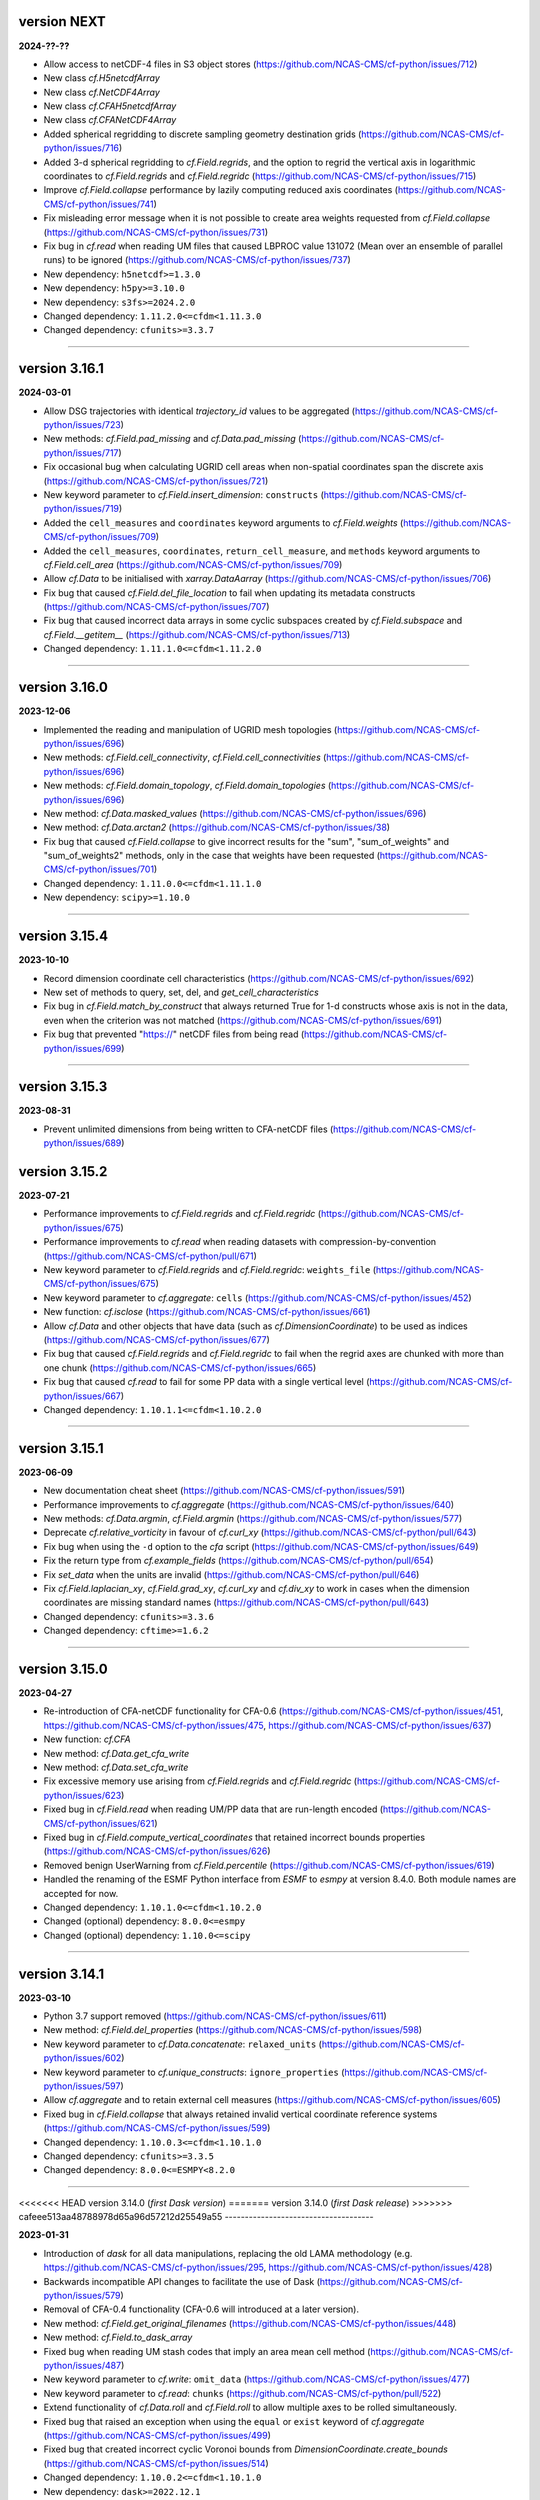 version NEXT
------------

**2024-??-??**

* Allow access to netCDF-4 files in S3 object stores
  (https://github.com/NCAS-CMS/cf-python/issues/712)
* New class `cf.H5netcdfArray`
* New class `cf.NetCDF4Array`
* New class `cf.CFAH5netcdfArray`
* New class `cf.CFANetCDF4Array`
* Added spherical regridding to discrete sampling geometry destination
  grids (https://github.com/NCAS-CMS/cf-python/issues/716)
* Added 3-d spherical regridding to `cf.Field.regrids`, and the option
  to regrid the vertical axis in logarithmic coordinates to
  `cf.Field.regrids` and `cf.Field.regridc`
  (https://github.com/NCAS-CMS/cf-python/issues/715)
* Improve `cf.Field.collapse` performance by lazily computing reduced
  axis coordinates (https://github.com/NCAS-CMS/cf-python/issues/741)
* Fix misleading error message when it is not possible to create area
  weights requested from `cf.Field.collapse`
  (https://github.com/NCAS-CMS/cf-python/issues/731)
* Fix bug in `cf.read` when reading UM files that caused LBPROC value
  131072 (Mean over an ensemble of parallel runs) to be ignored
  (https://github.com/NCAS-CMS/cf-python/issues/737)
* New dependency: ``h5netcdf>=1.3.0``
* New dependency: ``h5py>=3.10.0``
* New dependency: ``s3fs>=2024.2.0``
* Changed dependency: ``1.11.2.0<=cfdm<1.11.3.0``
* Changed dependency: ``cfunits>=3.3.7``

----

version 3.16.1
--------------

**2024-03-01**

* Allow DSG trajectories with identical `trajectory_id` values to be
  aggregated (https://github.com/NCAS-CMS/cf-python/issues/723)
* New methods: `cf.Field.pad_missing` and `cf.Data.pad_missing`
  (https://github.com/NCAS-CMS/cf-python/issues/717)
* Fix occasional bug when calculating UGRID cell areas when
  non-spatial coordinates span the discrete axis
  (https://github.com/NCAS-CMS/cf-python/issues/721)
* New keyword parameter to `cf.Field.insert_dimension`:
  ``constructs`` (https://github.com/NCAS-CMS/cf-python/issues/719)
* Added the ``cell_measures`` and ``coordinates`` keyword arguments to
  `cf.Field.weights`
  (https://github.com/NCAS-CMS/cf-python/issues/709)
* Added the ``cell_measures``, ``coordinates``,
  ``return_cell_measure``, and ``methods`` keyword arguments to
  `cf.Field.cell_area`
  (https://github.com/NCAS-CMS/cf-python/issues/709)
* Allow `cf.Data` to be initialised with `xarray.DataAarray`
  (https://github.com/NCAS-CMS/cf-python/issues/706)
* Fix bug that caused `cf.Field.del_file_location` to fail when
  updating its metadata constructs
  (https://github.com/NCAS-CMS/cf-python/issues/707)
* Fix bug that caused incorrect data arrays in some cyclic subspaces
  created by `cf.Field.subspace` and `cf.Field.__getitem__`
  (https://github.com/NCAS-CMS/cf-python/issues/713)
* Changed dependency: ``1.11.1.0<=cfdm<1.11.2.0``

----

version 3.16.0
--------------

**2023-12-06**

* Implemented the reading and manipulation of UGRID mesh topologies
  (https://github.com/NCAS-CMS/cf-python/issues/696)
* New methods: `cf.Field.cell_connectivity`,
  `cf.Field.cell_connectivities`
  (https://github.com/NCAS-CMS/cf-python/issues/696)
* New methods: `cf.Field.domain_topology`,
  `cf.Field.domain_topologies`
  (https://github.com/NCAS-CMS/cf-python/issues/696)
* New method: `cf.Data.masked_values`
  (https://github.com/NCAS-CMS/cf-python/issues/696)
* New method: `cf.Data.arctan2`
  (https://github.com/NCAS-CMS/cf-python/issues/38)
* Fix bug that caused `cf.Field.collapse` to give incorrect results
  for the "sum", "sum_of_weights" and "sum_of_weights2" methods, only
  in the case that weights have been requested
  (https://github.com/NCAS-CMS/cf-python/issues/701)
* Changed dependency: ``1.11.0.0<=cfdm<1.11.1.0``
* New dependency: ``scipy>=1.10.0``

----
  
version 3.15.4
--------------

**2023-10-10**

* Record dimension coordinate cell characteristics
  (https://github.com/NCAS-CMS/cf-python/issues/692)
* New set of methods to query, set, del, and `get_cell_characteristics`
* Fix bug in `cf.Field.match_by_construct` that always returned True for
  1-d constructs whose axis is not in the data, even when the
  criterion was not matched
  (https://github.com/NCAS-CMS/cf-python/issues/691)
* Fix bug that prevented "https://" netCDF files from being read
  (https://github.com/NCAS-CMS/cf-python/issues/699)

----

version 3.15.3
--------------

**2023-08-31**

* Prevent unlimited dimensions from being written to CFA-netCDF files
  (https://github.com/NCAS-CMS/cf-python/issues/689)

version 3.15.2
--------------

**2023-07-21**

* Performance improvements to `cf.Field.regrids` and
  `cf.Field.regridc`
  (https://github.com/NCAS-CMS/cf-python/issues/675)
* Performance improvements to `cf.read` when reading datasets with
  compression-by-convention
  (https://github.com/NCAS-CMS/cf-python/pull/671)
* New keyword parameter to `cf.Field.regrids` and `cf.Field.regridc`:
  ``weights_file`` (https://github.com/NCAS-CMS/cf-python/issues/675)
* New keyword parameter to `cf.aggregate`: ``cells``
  (https://github.com/NCAS-CMS/cf-python/issues/452)
* New function: `cf.isclose`
  (https://github.com/NCAS-CMS/cf-python/issues/661)
* Allow `cf.Data` and other objects that have data (such as
  `cf.DimensionCoordinate`) to be used as indices
  (https://github.com/NCAS-CMS/cf-python/issues/677)
* Fix bug that caused `cf.Field.regrids` and `cf.Field.regridc` to
  fail when the regrid axes are chunked with more than one chunk
  (https://github.com/NCAS-CMS/cf-python/issues/665)
* Fix bug that caused `cf.read` to fail for some PP data with a single
  vertical level (https://github.com/NCAS-CMS/cf-python/issues/667)
* Changed dependency: ``1.10.1.1<=cfdm<1.10.2.0``

----

version 3.15.1
--------------

**2023-06-09**

* New documentation cheat sheet
  (https://github.com/NCAS-CMS/cf-python/issues/591)
* Performance improvements to `cf.aggregate`
  (https://github.com/NCAS-CMS/cf-python/issues/640)
* New methods: `cf.Data.argmin`, `cf.Field.argmin`
  (https://github.com/NCAS-CMS/cf-python/issues/577)
* Deprecate `cf.relative_vorticity` in favour of `cf.curl_xy`
  (https://github.com/NCAS-CMS/cf-python/pull/643)
* Fix bug when using the ``-d`` option to the `cfa` script 
  (https://github.com/NCAS-CMS/cf-python/issues/649)
* Fix the return type from `cf.example_fields`
  (https://github.com/NCAS-CMS/cf-python/pull/654)
* Fix `set_data` when the units are invalid
  (https://github.com/NCAS-CMS/cf-python/pull/646)
* Fix `cf.Field.laplacian_xy`, `cf.Field.grad_xy`, `cf.curl_xy` and
  `cf.div_xy` to work in cases when the dimension coordinates are
  missing standard names
  (https://github.com/NCAS-CMS/cf-python/pull/643)
* Changed dependency: ``cfunits>=3.3.6``
* Changed dependency: ``cftime>=1.6.2``

----

version 3.15.0
--------------

**2023-04-27**

* Re-introduction of CFA-netCDF functionality for CFA-0.6
  (https://github.com/NCAS-CMS/cf-python/issues/451,
  https://github.com/NCAS-CMS/cf-python/issues/475,
  https://github.com/NCAS-CMS/cf-python/issues/637)
* New function: `cf.CFA`
* New method: `cf.Data.get_cfa_write`
* New method: `cf.Data.set_cfa_write`
* Fix excessive memory use arising from `cf.Field.regrids` and
  `cf.Field.regridc`
  (https://github.com/NCAS-CMS/cf-python/issues/623)
* Fixed bug in `cf.Field.read` when reading UM/PP data that are
  run-length encoded
  (https://github.com/NCAS-CMS/cf-python/issues/621)
* Fixed bug in `cf.Field.compute_vertical_coordinates` that retained
  incorrect bounds properties
  (https://github.com/NCAS-CMS/cf-python/issues/626)
* Removed benign UserWarning from `cf.Field.percentile`
  (https://github.com/NCAS-CMS/cf-python/issues/619)
* Handled the renaming of the ESMF Python interface from `ESMF` to
  `esmpy` at version 8.4.0. Both module names are accepted for now.
* Changed dependency: ``1.10.1.0<=cfdm<1.10.2.0``
* Changed (optional) dependency: ``8.0.0<=esmpy``
* Changed (optional) dependency: ``1.10.0<=scipy``

----

version 3.14.1
--------------

**2023-03-10**

* Python 3.7 support removed
  (https://github.com/NCAS-CMS/cf-python/issues/611)
* New method: `cf.Field.del_properties`
  (https://github.com/NCAS-CMS/cf-python/issues/598)
* New keyword parameter to `cf.Data.concatenate`: ``relaxed_units``
  (https://github.com/NCAS-CMS/cf-python/issues/602)
* New keyword parameter to `cf.unique_constructs`:
  ``ignore_properties``
  (https://github.com/NCAS-CMS/cf-python/issues/597)
* Allow `cf.aggregate` and to retain external cell measures
  (https://github.com/NCAS-CMS/cf-python/issues/605)
* Fixed bug in `cf.Field.collapse` that always retained invalid
  vertical coordinate reference systems
  (https://github.com/NCAS-CMS/cf-python/issues/599)
* Changed dependency: ``1.10.0.3<=cfdm<1.10.1.0``
* Changed dependency: ``cfunits>=3.3.5``
* Changed dependency: ``8.0.0<=ESMPY<8.2.0``

----

<<<<<<< HEAD
version 3.14.0 (*first Dask version*)
=======
version 3.14.0 (*first Dask release*)
>>>>>>> cafeee513aa48788978d65a96d57212d25549a55
-------------------------------------

**2023-01-31**

* Introduction of `dask` for all data manipulations, replacing the old
  LAMA methodology
  (e.g. https://github.com/NCAS-CMS/cf-python/issues/295,
  https://github.com/NCAS-CMS/cf-python/issues/428)
* Backwards incompatible API changes to facilitate the use of Dask
  (https://github.com/NCAS-CMS/cf-python/issues/579)
* Removal of CFA-0.4 functionality (CFA-0.6 will introduced at a later
  version).
* New method: `cf.Field.get_original_filenames`
  (https://github.com/NCAS-CMS/cf-python/issues/448)
* New method: `cf.Field.to_dask_array`
* Fixed bug when reading UM stash codes that imply an area mean cell
  method (https://github.com/NCAS-CMS/cf-python/issues/487)
* New keyword parameter to `cf.write`: ``omit_data``
  (https://github.com/NCAS-CMS/cf-python/issues/477)
* New keyword parameter to `cf.read`: ``chunks``
  (https://github.com/NCAS-CMS/cf-python/pull/522)
* Extend functionality of `cf.Data.roll` and `cf.Field.roll` to allow
  multiple axes to be rolled simultaneously.
* Fixed bug that raised an exception when using the ``equal`` or
  ``exist`` keyword of `cf.aggregate`
  (https://github.com/NCAS-CMS/cf-python/issues/499)
* Fixed bug that created incorrect cyclic Voronoi bounds from
  `DimensionCoordinate.create_bounds`
  (https://github.com/NCAS-CMS/cf-python/issues/514)
* Changed dependency: ``1.10.0.2<=cfdm<1.10.1.0``
* New dependency: ``dask>=2022.12.1``

----

<<<<<<< HEAD
version 3.13.1 (*last LAMA version*)
=======
version 3.13.1 (*last LAMA release*)
>>>>>>> cafeee513aa48788978d65a96d57212d25549a55
------------------------------------

**2022-10-17**

* Upgrade to allow cf to work with Python 3.10
  (https://github.com/NCAS-CMS/cf-python/issues/419)
* Fixed bug when setting coordinate bounds with different units to
  their parent coordinates
  (https://github.com/NCAS-CMS/cf-python/issues/417)
* Fixed bug that created incorrect hybrid height levels when reading
  UM fields that also have pseudolevels
  (https://github.com/NCAS-CMS/cf-python/issues/468)
* Fixed bug when reading zero length netCDF or PP files caused
  cf-python to hang (https://github.com/NCAS-CMS/cf-python/issues/422)
* Changed dependency: ``1.9.0.4<=cfdm<1.9.1.0``

----

version 3.13.0
--------------

**2022-06-23**

* Fixed bug in `cf.read` when reading PP or fields files for which the
  ``um`` keyword has been set, but without the ``'version'`` key
  (https://github.com/NCAS-CMS/cf-python/issues/306)
* Fixed bug when setting the CFA "base" option to an empty string in
  `cf.write` (https://github.com/NCAS-CMS/cf-python/issues/346)
* Fixed failure from `cf.write` when writing identical (auxiliary)
  coordinates to different data variables in different groups
  (https://github.com/NCAS-CMS/cf-python/issues/336)
* Removed ``-g`` from the ``umread_lib/c-lib`` compiler options
  (https://github.com/NCAS-CMS/cf-python/pull/305)
* Updated the deprecated `distutils.version` to `packaging.version`
  (https://github.com/NCAS-CMS/cf-python/pull/324)
* Changed dependency: ``1.9.0.3<=cfdm<1.9.1.0``
* New dependency: ``packaging>=20.0``

----

version 3.12.0
--------------

**2022-01-18**

* New method: `cf.Field.grad_xy`
  (https://github.com/NCAS-CMS/cf-python/issues/292)
* New method: `cf.Field.laplacian_xy`
  (https://github.com/NCAS-CMS/cf-python/issues/292)
* New function: `cf.div_xy`
  (https://github.com/NCAS-CMS/cf-python/issues/292)
* New function: `cf.curl_xy`
  (https://github.com/NCAS-CMS/cf-python/issues/292)
* Allow element-wise comparisons with `None` on `cf.Data` and
  `cf.Field` objects (https://github.com/NCAS-CMS/cf-python/issues/281)
* Add missing closing parenthesis in `cf.Query` string representations
  (https://github.com/NCAS-CMS/cf-python/issues/279)
* Fix `cf.aggregate` failures when using the ``dimension`` keyword
  parameter (https://github.com/NCAS-CMS/cf-python/issues/283)
* Fix bug that raised error with subtraction of a `cf.TimeDuration`
  (https://github.com/NCAS-CMS/cf-python/issues/287)
* Fix bug in `cf.Field.derivative` when wrapping with periodic
  coordinates (https://github.com/NCAS-CMS/cf-python/issues/289)
* Changed dependency: ``1.9.0.1<=cfdm<1.9.1.0``
* Changed dependency: ``cfunits>=3.3.4``

----

version 3.11.0
--------------

**2021-10-08**

* Python 3.6 support removed
  (https://github.com/NCAS-CMS/cf-python/issues/208)
* Conversion of `cf.Domain` to a non-abstract that may be read from
  and written to a netCDF dataset
  (https://github.com/NCAS-CMS/cf-python/issues/220)
* New method: `cf.Domain.creation_commands`
* New method: `cf.Domain.climatological_time_axes`
* New method: `cf.AuxiliaryCoordinate.del_climatology`
* New method: `cf.AuxiliaryCoordinate.get_climatology`
* New method: `cf.AuxiliaryCoordinate.is_climatology`
* New method: `cf.AuxiliaryCoordinate.set_climatology`
* New method: `cf.DimensionCoordinate.del_climatology`
* New method: `cf.DimensionCoordinate.get_climatology`
* New method: `cf.DimensionCoordinate.is_climatology`
* New method: `cf.DimensionCoordinate.set_climatology`
* New function: `cf.unique_constructs`
* New function: `cf.example_fields`
  (https://github.com/NCAS-CMS/cf-python/issues/220)
* New keyword parameter to `cf.read`: ``cdl_string``
  (https://github.com/NCAS-CMS/cf-python/issues/171)
* Improved verbose information output from `cf.aggregate`
  (https://github.com/NCAS-CMS/cf-python/issues/228)
* Fix bug that causes a failure in `cf.aggregate` when otherwise
  aggregatable fields have non-valid units
  (https://github.com/NCAS-CMS/cf-python/issues/229)
* Fix for `cf.aggregate` failures when a datum or coordinate
  conversion parameter has an array value
  (https://github.com/NCAS-CMS/cf-python/issues/230)
* Allow for regridding using a destination field featuring size 1
  dimension(s) (https://github.com/NCAS-CMS/cf-python/issues/250)
* Fix bug that sometimes caused `cf.Field.autocyclic` to fail when
  setting a construct that is cyclic and has a defined period
* Fix bug that sometimes caused a failure when reading PP extra data
  (https://github.com/NCAS-CMS/cf-python/issues/241)
* Changed dependency: ``1.9.0.0<=cfdm<1.9.1.0``

----
  
version 3.10.0
--------------

**2021-06-10**

* Improve performance by allowing a saved `RegridOperator` instance to
  define the regrid operator in `cf.Field.regridc` and
  `cf.Field.regrids` (https://github.com/NCAS-CMS/cf-python/issues/222)
* Fix for incorrectly formatted `logging.info` statement sometimes
  causing a hang in `cf.Field.collapse`
  (https://github.com/NCAS-CMS/cf-python/issues/217)

----

version 3.9.0
-------------

**2021-05-25**

* Construct access API changes
  (https://github.com/NCAS-CMS/cf-python/issues/201,
  https://github.com/NCAS-CMS/cf-python/issues/202,
  https://github.com/NCAS-CMS/cf-python/issues/203,
  https://github.com/NCAS-CMS/cf-python/issues/204)
* Performance enhancements
  (https://github.com/NCAS-CMS/cf-python/issues/201,
  https://github.com/NCAS-CMS/cf-python/issues/202)
* New write mode ``mode='a'`` for appending to, rather than over-writing,
  a netCDF file on disk (https://github.com/NCAS-CMS/cf-python/issues/30)
* Temporarily removed the experimental ability to parallelise the
  collapse operation with MPI
  (https://github.com/NCAS-CMS/cf-python/issues/207)
* Improved docstrings
* Fix for unlimited dimensions read from a netCDF4 sub-group having
  zero size (https://github.com/NCAS-CMS/cfdm/issues/113)
* Fixes for changes in behaviour in cftime==1.4.0
  (https://github.com/NCAS-CMS/cf-python/issues/184)
* Better error message in the case of a `numpy.ma.core.MaskError` occurring
  upon reading of CDL files with only header or coordinate information
  (https://github.com/NCAS-CMS/cf-python/issues/197)
* Changed dependency: ``1.8.9.0<=cfdm<1.8.10.0``
* Changed dependency: ``cftime>=1.5.0``
* Changed dependency: ``cfunits>=3.3.3``
* Changed dependency: ``netCDF4>=1.5.4``

----

version 3.8.0
-------------

**2020-12-18**

* The setting of global constants can now be controlled by a context
  manager (https://github.com/NCAS-CMS/cf-python/issues/154)
* Changed the behaviour of binary operations for constructs that have
  bounds (https://github.com/NCAS-CMS/cf-python/issues/146)
* Changed the behaviour of unary operations for constructs that have
  bounds (https://github.com/NCAS-CMS/cf-python/issues/147)
* New function: `cf.bounds_combination_mode`
  (https://github.com/NCAS-CMS/cf-python/issues/146)
* New method: `cf.Field.compute_vertical_coordinates`
  (https://github.com/NCAS-CMS/cf-python/issues/142)
* Fixed bug that prevented the verbosity from changing to any value
  specified as a ``verbose`` keyword parameter to `cf.aggregate` (only).
* Fixed bug that caused a failure when writing a dataset that contains
  a scalar domain ancillary construct
  (https://github.com/NCAS-CMS/cf-python/issues/152)
* Fixed bug that prevented aggregation of fields with external cell measures
  (https://github.com/NCAS-CMS/cf-python/issues/150#issuecomment-729747867)
* Fixed bug that caused rows full of zeros to appear in WGDOS packed
  UM data that contain masked points
  (https://github.com/NCAS-CMS/cf-python/issues/161)
* Changed dependency: ``1.8.8.0<=cfdm<1.8.9.0``
* Changed dependency: ``cftime>=1.3.0``
* Changed dependency: ``cfunits>=3.3.1``

----

version 3.7.0
-------------

**2020-10-15**

* Python 3.5 support deprecated (3.5 was retired on 2020-09-13)
* New method: `cf.Field.del_domain_axis`
* New method: `cf.Field._docstring_special_substitutions`
* New method: `cf.Field._docstring_substitutions`
* New method: `cf.Field._docstring_package_depth`
* New method: `cf.Field._docstring_method_exclusions`
* New keyword parameter to `cf.Field.set_data`: ``inplace``
* New keyword parameter to `cf.write`: ``coordinates``
  (https://github.com/NCAS-CMS/cf-python/issues/125)
* New keyword parameter to `cf.aggregate`: ``ignore``
  (https://github.com/NCAS-CMS/cf-python/issues/115)
* Fixed bug that caused a failure when reading a dataset with
  incompatible bounds units. Now a warning is given (controllable by
  the logging level) and the offending bounds are returned as a
  separate field construct.
* Fixed bug in `cf.aggregate` that caused it to error if either the
  `equal_all` or `exist_all` parameter were set to `True`.
* Fixed bug in `Data.percentile` that caused it to error for non-singular
  ranks if the squeeze parameter was set to `True`.
* ``cfa`` now prints error messages to the stderr stream rather than
  stdout.
* Changed dependency: ``1.8.7.0<=cfdm<1.8.8.0``
* Changed dependency: ``cfunits>=3.3.0``

----

version 3.6.0
-------------

**2020-07-24**

* Implemented the reading and writing of netCDF4 group hierarchies for
  CF-1.8 (https://github.com/NCAS-CMS/cf-python/issues/33)
* New method: `cf.Field.nc_variable_groups`
* New method: `cf.Field.nc_set_variable_groups`
* New method: `cf.Field.nc_clear_variable_groups`
* New method: `cf.Field.nc_group_attributes`
* New method: `cf.Field.nc_set_group_attribute`
* New method: `cf.Field.nc_set_group_attributes`
* New method: `cf.Field.nc_clear_group_attributes`
* New method: `cf.Field.nc_geometry_variable_groups`
* New method: `cf.Field.nc_set_geometry_variable_groups`
* New method: `cf.Field.nc_clear_geometry_variable_groups`
* New method: `cf.DomainAxis.nc_dimension_groups`
* New method: `cf.DomainAxis.nc_set_dimension_groups`
* New method: `cf.DomainAxis.nc_clear_dimension_groups`
* New keyword parameter to `cf.write`: ``group``
* Keyword parameter ``verbose`` to multiple methods now accepts named
  strings, not just the equivalent integer levels, to set verbosity.
* New function: `cf.configuration`
* Renamed to lower-case (but otherwise identical) names all functions which
  get and/or set global constants: `cf.atol`, `cf.rtol`, `cf.log_level`,
  `cf.chunksize`, `cf.collapse_parallel_mode`, `cf.free_memory`,
  `cf.free_memory_factor`, `cf.fm_threshold`, `cf.of_fraction`,
  `cf.regrid_logging`, `cf.set_performance`, `cf.tempdir`, `cf.total_memory`,
  `cf.relaxed_identities`. The upper-case names remain functional as aliases.
* Changed dependency: ``cftime>=1.2.1``
* Changed dependency: ``1.8.6.0<=cfdm<1.8.7.0``
* Changed dependency: ``cfunits>=3.2.9``

----

version 3.5.1
-------------

**2020-06-10**

* Changed dependency: ``1.8.5<=cfdm<1.9.0``
* Fixed bug (emerging from the cfdm library) that prevented the
  reading of certain netCDF files, such as those with at least one
  external variable.

----

version 3.5.0
-------------

**2020-06-09**

* Changed the API to `cf.Field.period`: Now sets and reports on the
  period of the field construct data, rather than that of its metadata
  constructs.
* Enabled configuration of the extent and nature of informational and
  warning messages output by `cf` using a logging framework (see
  points below and also https://github.com/NCAS-CMS/cf-python/issues/37)
* Changed behaviour and default of ``verbose`` keyword argument when
  available to a function/method so it interfaces with the new logging
  functionality.
* Renamed and re-mapped all ``info`` keyword arguments available to any
  function/method to ``verbose``, with equal granularity but a different
  numbering system: ``V = I + 1`` maps ``info=I`` to ``verbose=V`` except
  for the ``debug`` case of ``I=3`` mapping to ``V=-1`` (``V=0`` disables).
* New function `cf.LOG_LEVEL` to set the minimum log level for which
  messages are displayed globally, i.e. to change the project-wide
  verbosity.
* New method: `cf.Field.halo`
* New method: `cf.Data.halo`
* New keyword parameter to `cf.Data.empty`: ``fill_value``
* Changed dependency: ``1.8.4<=cfdm<1.9.0``
* Changed dependency: ``cfunits>=3.2.7``
* Changed dependency: ``cftime>=1.1.3``
* When assessing coordinate constructs for contiguousness with
  `cf.Bounds.contiguous`, allow periodic values that differ by the
  period to be considered the same
  (https://github.com/NCAS-CMS/cf-python/issues/75).
* Fixed bug in `cf.Field.regrids` that caused a failure when
  regridding from latitude-longitude to tripolar domains
  (https://github.com/NCAS-CMS/cf-python/issues/73).
* Fixed bug in `cf.Field.regrids` that caused a failure when
  regridding to tripolar domains the do not have dimension coordinate
  constructs (https://github.com/NCAS-CMS/cf-python/issues/73).
* Fixed bug in `cf.Field.regrids` and `cf.Field.regridc` that caused a
  failure when applying the destination mask to the regridded fields
  (https://github.com/NCAS-CMS/cf-python/issues/73).
* Fixed bug that caused `cf.FieldList.select_by_ncvar` to always fail
  (https://github.com/NCAS-CMS/cf-python/issues/76).
* Fixed bug that stopped 'integral' collapses working for grouped
  collapses (https://github.com/NCAS-CMS/cf-python/issues/81).
* Fixed bug that wouldn't allow the reading of a netCDF file which
  specifies Conventions other than CF
  (https://github.com/NCAS-CMS/cf-python/issues/78).

----

version 3.4.0
-------------

**2020-04-30**

* New method: `cf.Field.apply_masking`
* New method: `cf.Data.apply_masking`
* New method: `cf.Field.get_filenames` (replaces deprecated
  `cf.Field.files`)
* New method: `cf.Data.get_filenames` (replaces deprecated
  `cf.Data.files`)
* New keyword parameter to `cf.read`: ``mask``
* New keyword parameter to `cf.read`: ``warn_valid``
  (https://github.com/NCAS-CMS/cfdm/issues/30)
* New keyword parameter to `cf.write`: ``warn_valid``
  (https://github.com/NCAS-CMS/cfdm/issues/30)
* New keyword parameter to `cf.Field.nc_global_attributes`: ``values``
* Added time coordinate bounds to the polygon geometry example field
  ``6`` returned by `cf.example_field`.
* Changed dependency: ``cfdm==1.8.3``
* Changed dependency: ``cfunits>=3.2.6``
* Fixed bug in `cf.write` that caused (what are effectively)
  string-valued scalar auxiliary coordinates to not be written to disk
  as such, or even an exception to be raised.
* Fixed bug in `cf.write` that caused the ``single`` and ``double``
  keyword parameters to have no effect. This bug was introduced at
  version 3.0.0 (https://github.com/NCAS-CMS/cf-python/issues/65).
* Fixed bug in `cf.Field.has_construct` that caused it to always
  return `False` unless a construct key was used as the construct
  identity (https://github.com/NCAS-CMS/cf-python/issues/67).
  
----

version 3.3.0
-------------

**2020-04-20**

* Changed the API to `cf.Field.convolution_filter`: renamed the
  ``weights`` parameter to ``window``.
* Reinstated `True` as a permitted value of the ``weights`` keyword of
  `cf.Field.collapse` (which was deprecated at version 3.2.0).
* New method: `cf.Field.moving_window`
  (https://github.com/NCAS-CMS/cf-python/issues/44)
* New method: `cf.Data.convolution_filter`
* New keyword parameter to `cf.Field.weights`: ``axes``
* New permitted values to ``coordinate`` keyword parameter of
  `cf.Field.collapse` and `cf.Field.cumsum`: ``'minimum'``,
  ``'maximum'``
* New keyword parameter to `cf.Data.cumsum`: ``inplace``
* Fixed bug that prevented omitted the geometry type when creating
  creation commands (https://github.com/NCAS-CMS/cf-python/issues/59).
* Fixed bug that caused a failure when rolling a dimension coordinate
  construct without bounds.
  
----

version 3.2.0
-------------

**2020-04-01**

* First release for CF-1.8 (does not include netCDF hierarchical
  groups functionality)
  (https://github.com/NCAS-CMS/cf-python/issues/33)
* Deprecated `True` as a permitted value of the ``weights`` keyword of
  `cf.Field.collapse`.
* New methods: `cf.Data.compressed`, `cf.Data.diff`
* New function: `cf.implementation`
* New methods completing coverage of the inverse trigonometric and
  hyperbolic operations: `cf.Data.arccos`, `cf.Data.arccosh`,
  `cf.Data.arcsin`, `cf.Data.arctanh`.
* New keyword parameters to `cf.Field.collapse`, `cf.Field.cell_area`,
  `cf.Field.weights`: ``radius``, ``great_circle``.
* Implemented simple geometries for CF-1.8.
* Implemented string data-types for CF-1.8.
* Changed dependency: ``cfdm>=1.8.0``
* Changed dependency: ``cfunits>=3.2.5``
* Changed dependency: ``netCDF4>=1.5.3``
* Changed dependency: ``cftime>=1.1.1``
* Renamed the regridding method, i.e. option for the ``method``
  parameter to `cf.Field.regridc` and `cf.Field.regrids`, ``bilinear``
  to ``linear``, though ``bilinear`` is still supported (use of it
  gives a message as such).
* Made documentation of available `cf.Field.regridc` and
  `cf.Field.regrids` ``method`` parameters clearer & documented
  second-order conservative method.
* Fixed bug that prevented writing to ``'NETCDF3_64BIT_OFFSET'`` and
  ``'NETCDF3_64BIT_DATA'`` format files
  (https://github.com/NCAS-CMS/cfdm/issues/9).
* Fixed bug that prevented the ``select`` keyword of `cf.read` from
  working with PP and UM files
  (https://github.com/NCAS-CMS/cf-python/issues/40).
* Fixed bug that prevented the reading of PP and UM files with "zero"
  data or validity times.
* Fixed broken API reference 'source' links to code in `cfdm`.
* Fixed bug in `cf.Field.weights` with the parameter ``methods`` set
  to ``True`` where it would always error before returning dictionary
  of methods.
* Fixed bug in `cf.Data.where` that meant the units were not taken
  into account when the condition was a `cf.Query` object with
  specified units.
* Addressed many 'TODO' placeholders in the documentation.

----

version 3.1.0
-------------

**2020-01-17**

* Changed the API to `cf.Field.match_by_construct` and
  `cf.FieldList.select_by_construct`.
* Changed the default value of the `cf.Field.collapse` ``group_span``
  parameter to `True` and default value of the ``group_contiguous``
  parameter to ``1``
  (https://github.com/NCAS-CMS/cf-python/issues/28).
* Changed the default values of the `cf.Field.collapse` ``group_by``
  and ``coordinate`` parameters to `None`.
* Changed the default value of the ``identity`` parameter to `None`
  for `cf.Field.coordinate`, `cf.Field.dimension_coordinate`,
  `cf.Field.auxiliary_coordinate`, `cf.Field.field_ancillary`,
  `cf.Field.domain_ancillary`, `cf.Field.cell_method`,
  `cf.Field.cell_measure`, `cf.Field.coordinate_reference`,
  `cf.Field.domain_axis`.
* New keyword parameter to `cf.Field.weights`: ``data``.
* New keyword parameter to `cf.aggregate`: ``field_identity``
  (https://github.com/NCAS-CMS/cf-python/issues/29).
* New example field (``5``) available from `cf.example_field`.
* New regridding option: ``'conservative_2nd'``.
* Fixed bug that didn't change the units of bounds when the units of
  the coordinates were changed.
* Fixed bug in `cf.Field.domain_axis` that caused an error when no
  unique domain axis construct could be identified.
* Changed dependency:``cfunits>=3.2.4``. This fixes a bug that raised
  an exception for units specified by non-strings
  (https://github.com/NCAS-CMS/cfunits/issues/1).
* Changed dependency: ``ESMF>=to 8.0.0``. This fixes an issue with
  second-order conservative regridding, which is now fully documented
  and available.
* Converted all remaining instances of Python 2 print statements in the
  documentation API reference examples to Python 3.
* Corrected aspects of the API documentation for trigonometric functions.
* Fixed bug whereby `cf.Data.arctan` would not process bounds.
* New methods for hyperbolic operations: `cf.Data.sinh`, `cf.Data.cosh`,
  `cf.Data.tanh`, `cf.Data.arcsinh`.

----

version 3.0.6
-------------

**2019-11-27**

* New method: `cf.Field.uncompress`.
* New method: `cf.Data.uncompress`.
* New keyword parameter to `cf.environment`: ``paths``.
* Can now insert a size 1 data dimension for a new, previously
  non-existent domain axis with `cf.Field.insert_dimension`.
* Changed the default value of the ``ignore_compression`` parameter to
  `True`.
* Fixed bug that sometimes gave incorrect cell sizes from the
  `cellsize` attribute when used on multidimensional coordinates
  (https://github.com/NCAS-CMS/cf-python/issues/15).
* Fixed bug that sometimes gave an error when the LHS and RHS operands
  are swapped in field construct arithmetic
  (https://github.com/NCAS-CMS/cf-python/issues/16).
* Changed dependency: ``cfdm>=1.7.11``

----

version 3.0.5
-------------

**2019-11-14**

* New method: `cf.Field.compress`.
* New function: `cf.example_field`
* New keyword parameter to `cf.Data`: ``mask``.
* Deprecated method: `cf.Field.example_field`
* Fixed bug that didn't allow `cf.Field.cell_area` to work with
  dimension coordinates with units equivalent to metres
  (https://github.com/NCAS-CMS/cf-python/issues/12)
* Fixed bug that omitted bounds having their units changed by
  `override_units` and `override calendar`
  (https://github.com/NCAS-CMS/cf-python/issues/13).
* Removed specific user shebang from ``cfa`` script
  (https://github.com/NCAS-CMS/cf-python/pull/14).
* Changed dependency: ``cfdm>=1.7.10``. This fixes a bug that didn't
  allow CDL files to start with comments or blank lines
  (https://github.com/NCAS-CMS/cfdm/issues/5).
* Changed dependency: ``cftime>=1.0.4.2``

----

version 3.0.4
-------------

**2019-11-08**

* New methods: `cf.Field.percentile`, `cf.Field.example_field`,
  `cf.Field.creation_commands`.
* New field construct collapse methods: ``median``,
  ``mean_of_upper_decile``.
* New method: `cf.FieldList.select_field`.
* New methods: `cf.Data.median`, `cf.Data.mean_of_upper_decile`,
  `cf.Data.percentile`, `cf.Data.filled`, `cf.Data.creation_commands`.
* New keyword parameter to `cf.Data`: ``dtype``.
* Changed default ``ddof`` *back* to 1 in `cf.Data.var` and
  `cf.Data.sd` (see version 3.0.3 and
  https://github.com/NCAS-CMS/cf-python/issues/8)
* Fixed bug that sometimes caused an exception to be raised when
  metadata constructs were selected by a property value that
  legitimately contained a colon.
* Changed dependency: ``cfdm>=1.7.9``

----

version 3.0.3
-------------

**2019-11-01**

* Fixed bug (introduced at v3.0.2) that caused ``mean_absolute_value``
  collapses by `cf.Field.collapse` to be not weighted when they should
  be (https://github.com/NCAS-CMS/cf-python/issues/9)
* Changed default ``ddof`` from 0 to 1 in `cf.Data.var` and
  `cf.Data.sd` (https://github.com/NCAS-CMS/cf-python/issues/8)
   
----

version 3.0.2
-------------

**2019-10-31**

* Now reads CDL files (https://github.com/NCAS-CMS/cf-python/issues/1)
* New methods: `cf.Field.cumsum`, `cf.Field.digitize`, `cf.Field.bin`,
  `cf.Field.swapaxes`, `cf.Field.flatten`, `cf.Field.radius`.
* New function: `cf.histogram`.
* New field construct collapse methods: ``integral``,
  ``mean_absolute_value``, ``maximum_absolute_value``,
  ``minimum_absolute_value``, ``sum_of_squares``,
  ``root_mean_square``.
* New keyword parameters to `cf.Field.collapse` and
  `cf.Field.weights`: ``measure``, ``scale``, ``radius``
* New methods: `cf.Data.cumsum`, `cf.Data.digitize`,
  `cf.Data.masked_all`, `cf.Data.mean_absolute_value`,
  `cf.Data.maximum_absolute_value`, `cf.Data.minimum_absolute_value`,
  `cf.Data.sum_of_squares`, `cf.Data.root_mean_square`,
  `cf.Data.flatten`.
* Renamed `cf.default_fillvals` to `cf.default_netCDF_fillvals`.
* Changed dependency: ``cfdm>=1.7.8``. This fixes a bug that sometimes
  occurs when writing to disk and the _FillValue and data have
  different data types.
* Changed dependency: ``cfunits>=3.2.2``
* Changed dependency: ``cftime>=1.0.4.2``
* Fixed occasional failure to delete all temporary directories at
  exit.
* Fixed bug in `cf.Data.func` when overriding units. Affects all
  methods that call `cf.Data.func`, such as `cf.Data.tan` and
  `cf.Field.tan`.
* Fixed "relaxed units" behaviour in `cf.aggregate` and field
  construct arithmetic.
* Fixed bug that led to incorrect persistent entries in output of
  `cf.Field.properties`.
* Fixed bug in `cf.Data.squeeze` that sometimes created
  inconsistencies with the cyclic dimensions.
* Fixed bug in `cf.Field.mask` that assigned incorrect units to the
  result.

----

version 3.0.1
-------------

**2019-10-01**

* Updated description in ``setup.py``

----

version 3.0.0 (*first Python 3 release*)
----------------------------------------

**2019-10-01**

* Complete refactor for Python 3, including some API changes.

  Scripts written for version 2.x but running under version 3.x should
  either work as expected, or provide informative error messages on
  the new API usage. However, it is advised that the outputs of older
  scripts be checked when running with Python 3 versions of the cf
  library.
* Deprecated ``cfdump`` (its functionality is now included in
  ``cfa``).
  
----

version 2.3.8 (*last Python 2 release*)
---------------------------------------

**2019-10-07**

* In `cf.write`, can set ``single=False`` to mean ``double=True``, and
  vice versa.
* Fixed bug in `cf.aggregate` - removed overly strict test on
  dimension coordinate bounds.
* Fixed bug in `cf.read` that set the climatology attribute to True
  when there are no bounds.
* Fixed bug in `cf.write` when writing missing values (set_fill was
  off, now on)

----

version 2.3.5
-------------

**2019-04-04**

* Changed calculation of chunksize in parallel case to avoid potential
  problems and introduced a new method `cf.SET_PERFORMANCE` to tune
  the chunksize and the fraction of memory to keep free.

----

version 2.3.4
-------------

**2019-03-27**

* Fix bug in creating a during cell method during a field collapse.
	
----

version 2.3.3
-------------

**2019-03-05**

* Allow failure to compile to go through with a warning, rather than
  failing to install. if this happens, reading a PP/UM file will
  result in "Exception: Can't determine format of file test2.pp"
* Fixed bug in `cf.Field.convolution_filter` giving false error over
  units.

----
	
version 2.3.2
-------------

**2018-12-10**

* `cf.Field.regridc` now compares the units of the source and
  destination grids and converts between them if possible or raises an
  error if they are not equivalent.
	
----

version 2.3.1
-------------

**2018-11-07**

* Fixed bug in `cf.Field.regridc` that caused it to fail when
  regridding a multidimensional field along only one dimension.
* Fixed bug which in which the default logarithm is base 10, rather
  than base e
	
version 2.3.0
-------------

**2018-10-22**

* The collapse method can now be parallelised by running any cf-python
  script with mpirun if mpi4py is installed. This is an experimental
  feature and is not recommended for operational use. None of the
  parallel code is executed when a script is run in serial.
	
----

version 2.2.8
-------------

**2018-08-28**

* Bug fix: better handle subspacing by multiple multidimensional items
	
----

version 2.2.7
-------------

**2018-07-25**

* Bug fix: correctly set units of bounds when the `cf.Data` object
  inserted with insert_bounds has units of ''. In this case the bounds
  of the parent coordinate are now inherited.
	
----

version 2.2.6
-------------

**2018-07-24**

* Improved error messages
* Changed behaviour when printing reference times with a calendar of
  ``'none'`` - no longer attempts a to create a date-time
  representation
	
----

version 2.2.5
-------------

**2018-07-02**

* Fixed bug with HDF chunk sizes that prevented the writing of large
  files
	
----

version 2.2.4
-------------

**2018-06-29**

* Interim fix for with HDF chunk sizes that prevented the writing of
  large files
	
version 2.2.3
--------------
----

**2018-06-21**

* During writing, disallow the creation of netCDF variable names that
  contain characters other than letters, digits, and underscores.
	
----

version 2.2.3
-------------

**2018-06-21**

* During writing, disallow the creation of netCDF variable names that
  contain characters other than letters, digits, and underscores.
	
----

version 2.2.2
-------------

**2018-06-06**


* Fix for removing duplicated netCDF dimensions when writing data on
  (e.g.) tripolar grids.
	
----

version 2.2.1
-------------

**2018-06-05**

* Fix for calculating are weights from projection coordinates
			
version 2.2.0
-------------
----

**2018-06-04**

* Updated for `netCDF4` v1.4 `cftime` API changes
	
----

version 2.1.9
-------------

**2018-05-31**

* Allowed invalid units through. Can test with `cf.Units.isvalid`.
	
----

version 2.1.8
-------------

**2018-03-08**

* Fixed bug when weights parameter is a string in `cf.Field.collapse`
	
----

version 2.1.7
-------------

**2018-02-13**

* Fixed bug in `cf.Field.collapse` when doing climatological time
  collapse with only one period per year/day
		
----

version 2.1.6
-------------

**2018-02-09**

* Fixed bug in Variable.mask
	
----

version 2.1.4
-------------

**2018-02-09**

* Added override_calendar method to coordinates and domain ancillaries
  that changes the calendar of the bounds, too.
* Fixed bug in `cf.Data.where` when the condition is a `cf.Query`
  object.
* Fixed bug in `cf.Variable.mask`
	
----

version 2.1.3
-------------

**2018-02-07**

* Allowed `scipy` and `matplotlib` imports to be optional
	
version 2.1.2
-------------
----

**2017-11-28**

* Added ``group_span`` and ``contiguous_group`` options to
  `cf.Field.collapse`
	
----

version 2.1.1
-------------

**2017-11-10**

* Disallowed raising offset units to a power (e.g. taking the square
  of data in units of K @ 273.15).
* Removed len() of `cf.Field` (previously always, and misleadingly,
  returned 1)
* Fixed setting of cell methods after climatological time collapses
* Added printing of ncvar in `cf.Field.__str__` and `cf.Field.dump`
* Added user stash table option to ``cfa`` script
	
----

version 2.1
-----------

**2017-10-30**

* Misc. bug fixes

version 2.0.6
-------------
----

**2017-09-28**

* Removed error when `cf.read` finds no fields - an empty field list
  is now returned
* New method `cf.Field.count`

----

version 2.0.5
-------------

**2017-09-19**

* Bug fix when creating wrap-around subspaces from cyclic fields
* Fix (partial?) for memory leak when reading UM PP and fields files

----

version 2.0.4
-------------

**2017-09-15**

* submodel property for PP files
* API change for `cf.Field.axis`: now returns a `cf.DomainAxis` object
  by default
* Bug fix in `cf.Field.where`
* Bug fix when initialising a field with the source parameter
* Changed default output format to NETCDF4 (from NETCDF3_CLASSIC)

----

version 2.0.3
-------------

**2017-08-01**

----

version 2.0.1.post1
-------------------

**2017-07-12**

* Bug fix for reading DSG ragged arrays

----

version 2.0.1
-------------

**2017-07-11**

* Updated `cf.FieldList` behaviour (with reduced methods)

----

version 2.0
-----------

**2017-07-07**

* First release with full CF data model and full CF-1.6 compliance
  (including DSG)

----

version 1.5.4.post4
-------------------

**2017-07-07**

* Bug fixes to `cf.Field.regridc`

----

version 1.5.4.post1
-------------------

**2017-06-13**

* removed errant scikit import

----

version 1.5.4
-------------

**2017-06-09**

* Tripolar regridding
	
----

version 1.5.3 
-------------

**2017-05-10**

* Updated STASH code to standard_name table (with thanks to Jeff Cole)
* Fixed bug when comparing masked arrays for equality

----

version 1.5.2 
-------------

**2017-03-17**

* Fixed bug when accessing PP file whose format/endian/word-size has
  been specified

----

version 1.5.1 
-------------

**2017-03-14**

* Can specify 'pp' or 'PP' in um option to `cf.read`

----

version 1.5
-----------

**2017-02-24**

* Changed weights in calculation of variance to reliability weights
  (from frequency weights). This not only scientifically better, but
  faster, too.

----

version 1.4
-----------

**2017-02-22**

* Rounded datetime to time-since conversions to the nearest
  microsecond, to reflect the accuracy of netCDF4.netcdftime
* Removed import tests from setup.py
* New option --um to ``cfa``, ``cfdump``
* New parameter um to `cf.read`

----

version 1.3.3
-------------

**2017-01-31**

* Rounded datetime to time-since conversions to the nearest
  microsecond, to reflect the accuracy of netCDF4.netcdftime
* Fix for netCDF4.__version__ > 1.2.4 do to with datetime.calendar
  *handle with care*

----

version 1.3.2
-------------

**2016-09-21**

* Added --build-id to LDFLAGS in umread Makefile, for sake of RPM
  builds (otherwise fails when building debuginfo RPM). Pull request
  #16, thanks to Klaus Zimmermann.
* Improved test handling. Pull request #21, thanks to Klaus
  Zimmermann.
* Removed udunits2 database. This removes the modified version of the
  udunits2 database in order to avoid redundancies, possible version
  incompatibilities, and license questions. The modifications are
  instead carried out programmatically in units.py. Pull request #20,
  thanks to Klaus Zimmermann.

----

version 1.3.1
-------------

**2016-09-09**

* New method: `cf.Field.unlimited`, and new 'unlimited' parameter to
  `cf.write` and ``cfa``

----

version 1.3
-----------

**2016-09-05**

* Removed asreftime, asdatetime and dtvarray methods
* New method: `convert_reference_time` for converting reference time
  data values to have new units.

----

version 1.2.3
-------------

**2016-08-23**

* Fixed bug in `cf.Data.equals`

----

version 1.2.2
-------------

**2016-08-22**

* Fixed bug in binary operations to do with the setting of
  `Partition.part`
* Added `cf.TimeDuration` functionality to get_bounds cellsizes
  parameter. Also new parameter flt ("fraction less than") to position
  the coordinate within the cell.

----

version 1.2
-----------

**2016-07-05**

* Added HDF_chunks methods

----

version 1.1.11
--------------

**2016-07-01**

* Added cellsize option to `cf.Coordinate.get_bounds`, and fixed bugs.
* Added variable_attributes option to `cf.write`
* Added `cf.ENVIRONMENT` method

----

version 1.1.10
--------------

**2016-06-23**

* Added reference_datetime option to cf.write	
* Fixed bug in `cf.um.read.read` which incorrectly ordered vertical
  coordinates

----

version 1.1.9
-------------

**2016-06-17**

* New methods `cf.Variable.files` and `cf.Data.files`,
  `cf.Field.files` which report which files are referenced by the data
  array.
* Fix to stop partitions return `numpy.bool_` instead of
  `numpy.ndarray`
* Fix to determining cyclicity of regridded fields.
* Functionality to recursively read directories in `cf.read`, ``cfa``
  and ``cfump``
* Print warning but carry on when ESMF import fails
* Fixed bug in `cf.Field.subspace` when accessing axes derived from UM
  format files
	
----

version 1.1.8
-------------

**2016-05-18**

* Slightly changed the compression API to `cf.write`
* Added compression support to the ``cfa`` command line script
* Added functionality to change data type on writing to `cf.write` and
  ``cfa`` - both in general and for with extra convenience for the
  common case of double to single (and vice versa).
* Removed annoying debug print statements from `cf.um.read.read`

----

version 1.1.7
-------------

**2016-05-04**

* Added fix for change in numpy behaviour (`numpy.number` types do not
  support assignment)
* Added capability to load in a user STASH to standard name table:
  `cf.um.read.load_stash2standard_name`
	
----

version 1.1.6
-------------

**2016-04-27**

* Added --reference_datetime option to ``cfa``
* Bug fix to `cf.Field.collapse` when providing `cf.Query` objects via
  the group parameter
* Added auto regridding method, which is now the default
	

----

version 1.1.5 
-------------

**2016-03-03**

* Bug fix in `cf.Field.where` when using `cf.masked`
* conda installation (with thanks to Andy Heaps)
* Bug fix for type casting in `cf.Field.collapse`
* Display long_name if it exists and there is no standard_name
* Fix for compiling the UM C code on certain OSs (with thanks to Simon Wilson)
* Fixed incorrect assignment of cyclicity in `cf.Field.regrids`
* Nearest neighbour regridding in `cf.Field.regrids`
	
----

version 1.1.4 
-------------

**2016-02-09**

* Bug fix to `cf.Field.autocyclic`
* Bug fix to `cf.Field.clip` - now works when limit units are supplied
* New methods: `cf.Data.round`, `cf.Field.Round`
* Added ``lbtim`` as a `cf.Field` property when reading UM files
* Fixed coordinate creation for UM atmosphere_hybrid_height_coordinate
* Bug fix to handling of cyclic fields by `cf.Field.regrids`
* Added nearest neighbour field regridding
* Changed keyword ignore_dst_mask in `cf.Field.regrids` to
  use_dst_mask, which is false by default

----

version 1.1.3 
-------------

**2015-12-10**

* Bug fixes to `cf.Field.collapse` when the "group" parameter is used
* Correct setting of cyclic axes on regridded fields
* Updates to STASH_to_CF.txt table: 3209, 3210
	
----

version 1.1.2 
-------------

**2015-12-01**

* Updates to STASH_to_CF.txt table
* Fixed bug in decoding UM version in `cf.um.read.read`
* Fixed bug in `cf.units.Utime.num2date`
* Fixed go-slow behaviour for silly BZX, BDX in PP and fields file
  lookup headers

----

version 1.1.1
-------------

**2015-11-05**

* Fixed bug in decoding UM version in `cf.read`
	
----

version 1.1
-----------

**2015-10-28**

* Fixed bug in `cf.Units.conform`
* Changed `cf.Field.__init__` so that it works with just a data object
* Added `cf.Field.regrids` for lat-lon regridding using ESMF library
* Removed support for netCDF4-python versions < 1.1.1
* Fixed bug which made certain types of coordinate bounds
  non-contiguous after transpose
* Fixed bug with i=True in `cf.Field.where` and in
  `cf.Field.mask_invalid`
* cyclic methods now return a set, rather than a list
* Fixed bug in _write_attributes which might have slowed down some
  writes to netCDF files.
* Reduced annoying redirection in the documentation
* Added `cf.Field.field` method and added top_level keyword to
  `cf.read`
* Fixed bug in calculation of standard deviation and variance (the bug
  caused occasional crashes - no incorrect results were calculated)
* In items method (and friends), removed strict_axes keyword and added
  axes_all, axes_superset and axes_subset keywords

----

version 1.0.3
-------------

**2015-06-23**

* Added default keyword to fill_value() and fixed bugs when doing
  delattr on _fillValue and missing_value properties.

version 1.0.2
-------------

**2015-06-05**

* PyPI release

----

version 1.0.1
-------------

**2015-06-01**

* Fixed bug in when using the select keyword to `cf.read`

----

version 1.0
-----------

**2015-05-27**

* Mac OS support
* Limited Nd functionality to `cf.Field.indices`
* Correct treatment of add_offset and scale_factor
* Replaced -a with -x in ``cfa`` and ``cfdump`` scripts
* added ncvar_identities parameter to `cf.aggregate`
* Performance improvements to field subspacing
* Documentation
* Improved API to match, select, items, axes, etc.
* Reads UM fields files
* Optimised reading PP and UM fields files
* `cf.collapse` replaced by `cf.Field.collapse`
* `cf.Field.collapse` includes CF climatological time statistics

----

version 0.9.9.1
---------------

**2015-01-09**

* Fixed bug for changes to netCDF4-python library versions >= 1.1.2
* Miscellaneous bug fixes

----

version 0.9.9
-------------

**2015-01-05**

* Added netCDF4 compression options to `cf.write`.
* Added `__mod__`, `__imod__`, `__rmod__`, `ceil`, `floor`, `trunc`,
  `rint` methods to `cf.Data` and `cf.Variable`
* Added ceil, floor, trunc, rint to `cf.Data` and `cf.Variable`
* Fixed bug in which array `cf.Data.array` sometimes behaved like
  `cf.Data.varray`
* Fixed bug in `cf.netcdf.read.read` which affected reading fields
  with formula_terms.
* Refactored the test suite to use the unittest package
* Cyclic axes functionality
* Documentation updates

----

version 0.9.8.3
---------------

**2014-07-14**

* Implemented multiple grid_mappings (CF trac ticket #70)
* Improved functionality and speed of field aggregation and ``cfa``
  and ``cfdump`` command line utilities.
* Collapse methods on `cf.Data` object (min, max, mean, var, sd,
  sum, range, mid_range).
* Improved match/select functionality

----

version 0.9.8.2
---------------

**2014-03-13**

* Copes with PP fields with 365_day calendars
* Revamped CFA files in line with the evolving standard. CFA files
  from PP data created with a previous version will no longer work.

----

version 0.9.8
-------------

**2013-12-06**

* Improved API.
* Plenty of speed and memory optimisations.
* A proper treatment of datetimes.
* WGDOS-packed PP fields are now unpacked on demand.
* Fixed bug in functions.py for numpy v1.7. Fixed bug when deleting
  the 'id' attribute.
* Assign a standard name to aggregated PP fields after aggregation
  rather than before (because some stash codes are too similar,
  e.g. 407 and 408).
* New subclasses of `cf.Coordinate`: `cf.DimensionCoordinate` and
  `cf.AuxiliaryCoordinate`.
* A `cf.Units` object is now immutable.

----

version 0.9.7.1
---------------

**2013-04-26**

* Fixed endian bug in CFA-netCDF files referring to PP files
* Changed default output format to NETCDF3_CLASSIC and trap error when
  when writing unsigned integer types and the 64-bit integer type to
  file formats other than NETCDF4.
* Changed unhelpful history created when aggregating

----

version 0.9.7
-------------

**2013-04-24**

* Read and write CFA-netCDF files
* `cf.Field` creation interface
* New command line utilities: ``cfa``, ``cfdump``
* Redesigned repr, str and dump() output (which is shared with ``cfa``
  and ``cfdump``)
* Removed superseded (by ``cfa``) command line utilities ``pp2cf``,
  ``cf2cf``
* Renamed the 'subset' method to 'select'
* Now needs netCDF4-python 0.9.7 or later (and numpy 1.6 or later)

----

version 0.9.6.2
---------------

**2013-03-27**

* Fixed bug in ``cf/pp.py`` which caused the creation of incorrect
  latitude coordinate arrays.

----

version 0.9.6.1
---------------

**2013-02-20**

* Fixed bug in ``cf/netcdf.py`` which caused a failure when a file
  with badly formatted units was encountered.

----

version 0.9.6
-------------

**2012-11-27**

* Assignment to a field's data array with metadata-aware broadcasting,
  assigning to subspaces, assignment where data meets conditions,
  assignment to unmasked elements, etc. (setitem method)
* Proper treatment of the missing data mask, including metadata-aware
  assignment (setmask method)
* Proper treatment of ancillary data.
* Ancillary data and transforms are subspaced with their parent field.
* Much faster aggregation algorithm (with thanks to Jonathan
  Gregory). Also aggregates fields transforms, ancillary variables and
  flags.

----

version 0.9.5 (*first LAMA release*)
------------------------------------

**2012-10-01**

* Restructured documentation and package code files.
* Large Amounts of Massive Arrays (LAMA) functionality.
* Metadata-aware field manipulation and combination with
  metadata-aware broadcasting.
* Better treatment of cell measures.
* Slightly faster aggregation algorithm (a much improved one is in
  development).
* API changes for clarity.
* Bug fixes.
* Added 'TEMPDIR' to the `cf.CONSTANTS` dictionary
* This is a snapshot of the trunk at revision r195.

----

version 0.9.5.dev 
-----------------

**2012-09-19**

* Loads of exciting improvements - mainly LAMA functionality,
  metadata-aware field manipulation and documentation.
* This is a snapshot of the trunk at revision r185. A proper vn0.9.5
  release is imminent.

----

version 0.9.4.2
---------------

**2012-04-17**

* General bug fixes and code restructure

----

version 0.9.4
-------------

**2012-03-15**

* A proper treatment of units using the Udunits C library and the
  extra time functionality provided by the netCDF4 package.
* A command line script to do CF-netCDF to CF-netCDF via cf-python.

----

version 0.9.3.3
---------------

**2012-02-08**

* Objects renamed in line with the CF data model: `cf.Space` becomes
  `cf.Field` and `cf.Grid` becomes `cf.Space`.
* Field aggregation using the CF aggregation rules is available when
  reading fields from disk and on fields in memory. The data of a
  field resulting from aggregation are stored as a collection of the
  data from the component fields and so, as before, may be file
  pointers, arrays in memory or a mixture of these two forms.
* Units, missing data flags, dimension order, dimension direction and
  packing flags may all be different between data components and are
  conformed at the time of data access.
* Files in UK Met Office PP format may now be read into CF fields.
* A command line script for PP to CF-netCDF file conversion is
  provided.

----

version 0.9.3
-------------

**2012-01-05**

* A more consistent treatment of spaces and lists of spaces
  (`cf.Space` and `cf.SpaceList` objects respectively).
* A corrected treatment of scalar or 1-d, size 1 dimensions in the
  space and its grid.
* Data stored in `cf.Data` objects which contain metadata need to
  correctly interpret and manipulate the data. This will be
  particularly useful when data arrays spanning many files/arrays is
  implemented.

----

version 0.9.2
-------------

**2011-08-26**

* Created a ``setup.py`` script for easier installation (with thanks
  to Jeff Whitaker).
* Added support for reading OPeNDAP-hosted datasets given by URLs.
* Restructured the documentation.
* Created a test directory with scripts and sample output.
* No longer fails for unknown calendar types (such as ``'360d'``).

----

version 0.9.1
-------------

**2011-08-06**

* First release.
